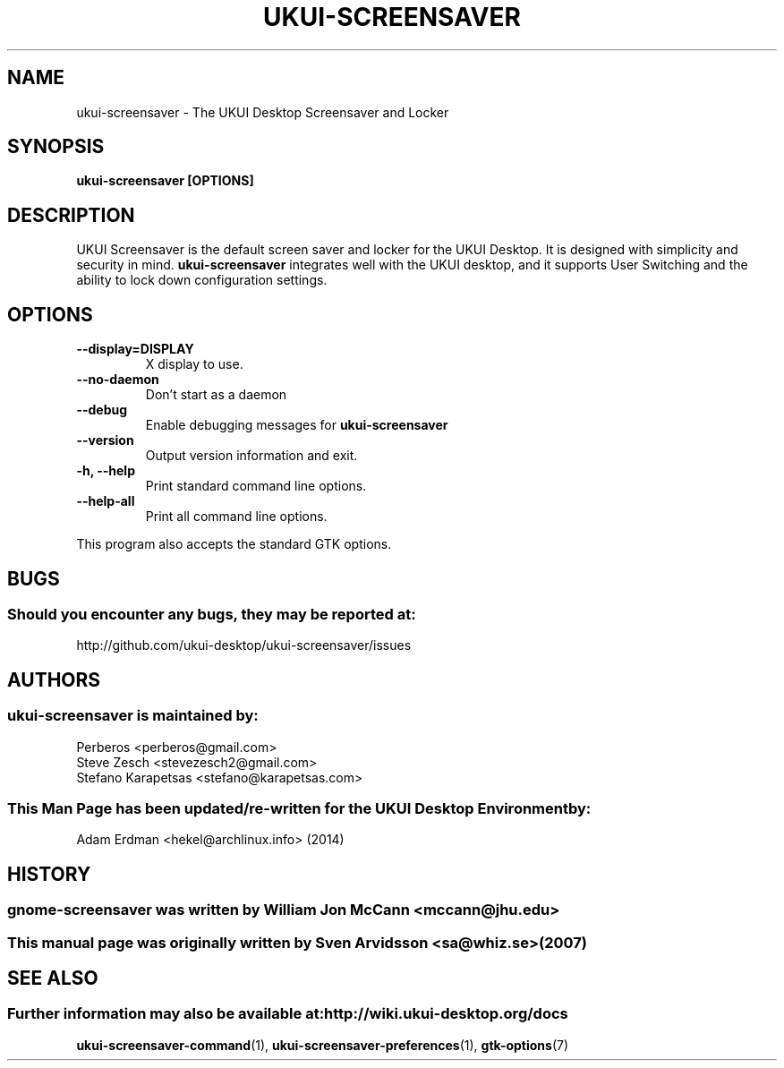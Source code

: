 .\" ukui-screensaver manual page
.\"
.\" This is free software; you may redistribute it and/or modify
.\" it under the terms of the GNU General Public License as
.\" published by the Free Software Foundation; either version 2,
.\" or (at your option) any later version.
.\"
.\" This is distributed in the hope that it will be useful, but
.\" WITHOUT ANY WARRANTY; without even the implied warranty of
.\" MERCHANTABILITY or FITNESS FOR A PARTICULAR PURPOSE.  See the
.\" GNU General Public License for more details.
.\"
.\"You should have received a copy of the GNU General Public License along
.\"with this program; if not, write to the Free Software Foundation, Inc.,
.\"51 Franklin Street, Fifth Floor, Boston, MA 02110-1301 USA.
.\"
.TH UKUI-SCREENSAVER 1 "13 February 2014" "UKUI Desktop Environment"
.\" Please adjust this date whenever revising the manpage.
.\"
.SH "NAME"
ukui-screensaver \- The UKUI Desktop Screensaver and Locker
.SH "SYNOPSIS"
.B ukui-screensaver [OPTIONS]
.SH "DESCRIPTION"
UKUI Screensaver is the default screen saver and locker for the UKUI Desktop. It is designed with simplicity and security in mind. \fBukui-screensaver\fP integrates well with the UKUI desktop, and it supports User Switching and the ability to lock down configuration settings.
.SH "OPTIONS"
.TP
\fB\-\-display=DISPLAY\fR
X display to use.
.TP
\fB\-\-no\-daemon\fR
Don't start as a daemon
.TP
\fB \-\-debug\fR
Enable debugging messages for \fBukui-screensaver\fP
.TP
\fB\-\-version\fR
Output version information and exit.
.TP
\fB\-h, \-\-help\fR
Print standard command line options.
.TP
\fB\-\-help\-all\fR
Print all command line options.
.P
This program also accepts the standard GTK options.
.SH "BUGS"
.SS Should you encounter any bugs, they may be reported at: 
http://github.com/ukui-desktop/ukui-screensaver/issues
.SH "AUTHORS"
.SS ukui-screensaver is maintained by:
.nf
Perberos <perberos@gmail.com>
Steve Zesch <stevezesch2@gmail.com>
Stefano Karapetsas <stefano@karapetsas.com>
.fi
.SS This Man Page has been updated/re-written for the UKUI Desktop Environment by:
Adam Erdman <hekel@archlinux.info> (2014)
.SH "HISTORY"
.SS gnome-screensaver was written by William Jon McCann <mccann@jhu.edu>
.SS This manual page was originally written by Sven Arvidsson <sa@whiz.se> (2007)
.SH "SEE ALSO"
.SS Further information may also be available at: http://wiki.ukui-desktop.org/docs
.P
.BR ukui-screensaver-command (1),
.BR ukui-screensaver-preferences (1),
.BR gtk-options (7)
